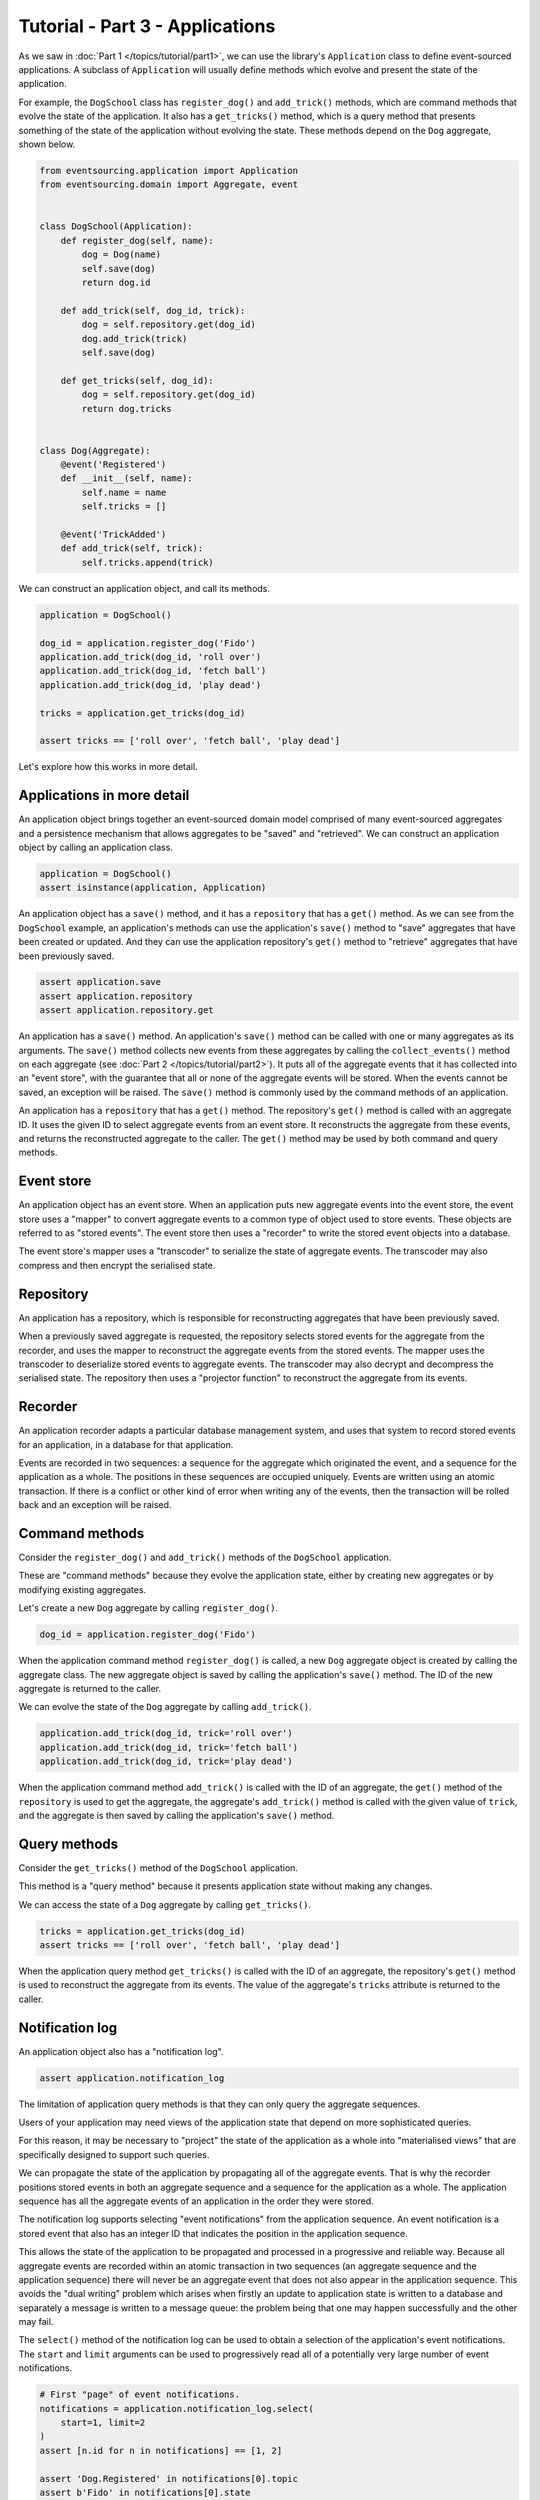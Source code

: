 ================================
Tutorial - Part 3 - Applications
================================


As we saw in :doc:`Part 1 </topics/tutorial/part1>`, we can
use the library's ``Application`` class to define event-sourced
applications. A subclass of ``Application`` will usually
define methods which evolve and present the state of the
application.

For example, the ``DogSchool`` class has ``register_dog()``
and ``add_trick()`` methods, which are command methods that evolve the state
of the application. It also has a ``get_tricks()`` method, which is a query
method that presents something of the state of the application without evolving
the state. These methods depend on the ``Dog`` aggregate, shown below.

.. code-block:: python

    from eventsourcing.application import Application
    from eventsourcing.domain import Aggregate, event


    class DogSchool(Application):
        def register_dog(self, name):
            dog = Dog(name)
            self.save(dog)
            return dog.id

        def add_trick(self, dog_id, trick):
            dog = self.repository.get(dog_id)
            dog.add_trick(trick)
            self.save(dog)

        def get_tricks(self, dog_id):
            dog = self.repository.get(dog_id)
            return dog.tricks


    class Dog(Aggregate):
        @event('Registered')
        def __init__(self, name):
            self.name = name
            self.tricks = []

        @event('TrickAdded')
        def add_trick(self, trick):
            self.tricks.append(trick)


We can construct an application object, and call its methods.

.. code-block:: python

    application = DogSchool()

    dog_id = application.register_dog('Fido')
    application.add_trick(dog_id, 'roll over')
    application.add_trick(dog_id, 'fetch ball')
    application.add_trick(dog_id, 'play dead')

    tricks = application.get_tricks(dog_id)

    assert tricks == ['roll over', 'fetch ball', 'play dead']


Let's explore how this works in more detail.


Applications in more detail
===========================

An application object brings together an event-sourced domain model comprised
of many event-sourced aggregates and a persistence mechanism that allows
aggregates to be "saved" and "retrieved". We can construct an application object
by calling an application class.

.. code-block:: python

    application = DogSchool()
    assert isinstance(application, Application)


An application object has a ``save()`` method, and it has a ``repository`` that has
a ``get()`` method. As we can see from the ``DogSchool`` example, an application's
methods can use the application's ``save()`` method to "save" aggregates that
have been created or updated. And they can use the application repository's ``get()``
method to "retrieve" aggregates that have been previously saved.

.. code-block:: python

    assert application.save
    assert application.repository
    assert application.repository.get


An application has a ``save()`` method. An application's ``save()`` method can be called
with one or many aggregates as its arguments. The ``save()`` method collects new events
from these aggregates by calling the ``collect_events()`` method on each aggregate
(see :doc:`Part 2 </topics/tutorial/part2>`). It puts all of the aggregate events that
it has collected into an "event store", with the guarantee that all or none of the aggregate
events will be stored. When the events cannot be saved, an exception will be raised. The
``save()`` method is commonly used by the command methods of an application.

An application has a ``repository`` that has a ``get()`` method. The repository's
``get()`` method is called with an aggregate ID. It uses the given ID to select
aggregate events from an event store. It reconstructs the aggregate from these
events, and returns the reconstructed aggregate to the caller. The ``get()`` method
may be used by both command and query methods.


Event store
===========

An application object has an event store. When an application puts new aggregate events
into the event store, the event store uses a "mapper" to convert aggregate events to a
common type of object used to store events. These objects are referred to as "stored events".
The event store then uses a "recorder" to write the stored event objects into a database.

The event store's mapper uses a "transcoder" to serialize the state of aggregate events.
The transcoder may also compress and then encrypt the serialised state.

Repository
==========

An application has a repository, which is responsible for reconstructing aggregates that
have been previously saved.

When a previously saved aggregate is requested, the repository selects stored events for
the aggregate from the recorder, and uses the mapper to reconstruct the aggregate events
from the stored events. The mapper uses the transcoder to deserialize stored events to
aggregate events. The transcoder may also decrypt and decompress the serialised state.
The repository then uses a "projector function" to reconstruct the aggregate from its
events.

Recorder
========

An application recorder adapts a particular database management system, and uses that
system to record stored events for an application, in a database for that application.

Events are recorded in two sequences: a sequence for the aggregate which originated the
event, and a sequence for the application as a whole. The positions in these sequences
are occupied uniquely. Events are written using an atomic transaction. If there is a
conflict or other kind of error when writing any of the events, then the transaction
will be rolled back and an exception will be raised.

Command methods
===============

Consider the ``register_dog()`` and ``add_trick()`` methods
of the ``DogSchool`` application.

These are "command methods" because they evolve the application state, either
by creating new aggregates or by modifying existing aggregates.

Let's create a new ``Dog`` aggregate by calling ``register_dog()``.

.. code-block:: python

    dog_id = application.register_dog('Fido')

When the application command method ``register_dog()``
is called, a new ``Dog`` aggregate object is created by calling
the aggregate class. The new aggregate object is saved by calling
the application's ``save()`` method. The ID of the new aggregate
is returned to the caller.

We can evolve the state of the ``Dog`` aggregate by calling ``add_trick()``.

.. code-block:: python

    application.add_trick(dog_id, trick='roll over')
    application.add_trick(dog_id, trick='fetch ball')
    application.add_trick(dog_id, trick='play dead')

When the application command method ``add_trick()`` is called with
the ID of an aggregate, the ``get()`` method of the ``repository`` is
used to get the aggregate, the aggregate's ``add_trick()`` method is
called with the given value of ``trick``, and the aggregate is then
saved by calling the application's ``save()`` method.


Query methods
=============

Consider the ``get_tricks()`` method of the ``DogSchool`` application.

This method is a "query method" because it presents application state
without making any changes.

We can access the state of a ``Dog`` aggregate by calling ``get_tricks()``.

.. code-block:: python

    tricks = application.get_tricks(dog_id)
    assert tricks == ['roll over', 'fetch ball', 'play dead']


When the application query method ``get_tricks()`` is called with
the ID of an aggregate, the repository's ``get()`` method is used
to reconstruct the aggregate from its events. The value of the
aggregate's ``tricks`` attribute is returned to the caller.


Notification log
================

An application object also has a "notification log".

.. code-block:: python

    assert application.notification_log


The limitation of application query methods is that they can only
query the aggregate sequences.

Users of your application may need views of the application state
that depend on more sophisticated queries.

For this reason, it may be necessary to "project" the state of the
application as a whole into "materialised views" that are specifically
designed to support such queries.

We can propagate the state of the application by propagating all of
the aggregate events. That is why the recorder positions stored events
in both an aggregate sequence and a sequence for the application as a whole.
The application sequence has all the aggregate events of an application in
the order they were stored.

The notification log supports selecting "event notifications" from
the application sequence. An event notification is a stored event
that also has an integer ID that indicates the position in
the application sequence.

This allows the state of the application to be propagated and processed
in a progressive and reliable way.
Because all aggregate events are recorded within an atomic transaction
in two sequences (an aggregate sequence and the application sequence)
there will never be an aggregate event that does not also appear in
the application sequence. This avoids the "dual writing" problem which
arises when firstly an update to application state is written to a database
and separately a message is written to a message queue: the problem being
that one may happen successfully and the other may fail.

The ``select()`` method of the notification log can be used
to obtain a selection of the application's event notifications.
The ``start`` and ``limit`` arguments can be used to progressively
read all of a potentially very large number of event notifications.

.. code-block:: python

    # First "page" of event notifications.
    notifications = application.notification_log.select(
        start=1, limit=2
    )
    assert [n.id for n in notifications] == [1, 2]

    assert 'Dog.Registered' in notifications[0].topic
    assert b'Fido' in notifications[0].state
    assert dog_id == notifications[0].originator_id

    assert 'Dog.TrickAdded' in notifications[1].topic
    assert b'roll over' in notifications[1].state
    assert dog_id == notifications[1].originator_id

    # Next "page" of event notifications.
    notifications = application.notification_log.select(
        start=notifications[-1].id + 1, limit=2
    )
    assert [n.id for n in notifications] == [3, 4]

    assert 'Dog.TrickAdded' in notifications[0].topic
    assert b'fetch ball' in notifications[0].state
    assert dog_id == notifications[0].originator_id

    assert 'Dog.TrickAdded' in notifications[1].topic
    assert b'play dead' in notifications[1].state
    assert dog_id == notifications[1].originator_id


This is discussed further in the :ref:`application module documentation <Notification log>`
and the `system module documentation <system.html>`_.

Database configuration
======================

An application object can be configured to work with different databases.
By default, the application stores aggregate events in memory as "plain old Python objects".
The library also supports storing events in :ref:`SQLite and PostgreSQL databases <Persistence>`.

Other databases are available. See the library's
`extension projects <https://github.com/pyeventsourcing>`__
for more information about what is currently supported.

See also the :ref:`application module documentation <Application environment>`
for more information about configuring applications using environment
variables.

The ``test()`` function below demonstrates the example ``DogSchool``
application in more detail, by creating many aggregates in one
application, by reading event notifications from the application log,
by retrieving historical versions of an aggregate, and so on. The
optimistic concurrency control, and the compression and encryption
features are also demonstrated. The steps are commented for greater
readability. The ``test()`` function will be used several times
with different configurations of persistence for our application
object: with "plain old Python objects", with SQLite, and then
with PostgreSQL.

.. code-block:: python

    from eventsourcing.persistence import IntegrityError
    from eventsourcing.system import NotificationLogReader


    def test(app: DogSchool, expect_visible_in_db: bool):
        # Check app has zero event notifications.
        assert len(app.notification_log['1,10'].items) == 0

        # Create a new aggregate.
        dog_id = app.register_dog('Fido')

        # Execute application commands.
        app.add_trick(dog_id, 'roll over')
        app.add_trick(dog_id, 'fetch ball')

        # Check recorded state of the aggregate.
        assert app.get_tricks(dog_id) == [
            'roll over',
            'fetch ball'
        ]

        # Execute another command.
        app.add_trick(dog_id, 'play dead')

        # Check recorded state of the aggregate.
        assert app.get_tricks(dog_id) == [
            'roll over',
            'fetch ball',
            'play dead'
        ]

        # Check values are (or aren't visible) in the database.
        tricks = [b'roll over', b'fetch ball', b'play dead']
        if expect_visible_in_db:
            expected_num_visible = len(tricks)
        else:
            expected_num_visible = 0

        actual_num_visible = 0
        reader = NotificationLogReader(app.notification_log)
        for notification in reader.read(start=1):
            for trick in tricks:
                if trick in notification.state:
                    actual_num_visible += 1
                    break
        assert expected_num_visible == actual_num_visible

        # Get historical state (at version 3, before 'play dead' happened).
        old = app.repository.get(dog_id, version=3)
        assert len(old.tricks) == 2
        assert old.tricks[-1] == 'fetch ball'  # last thing to have happened was 'fetch ball'

        # Check app has four event notifications.
        notifications = list(reader.read(start=1))
        assert len(notifications) == 4

        # Optimistic concurrency control (no branches).
        old.add_trick('future')
        try:
            app.save(old)
        except IntegrityError:
            pass
        else:
            raise Exception("Shouldn't get here")

        # Check app still has only four event notifications.
        notifications = list(reader.read(start=1))
        assert len(notifications) == 4

        # Create eight more aggregate events.
        dog_id = app.register_dog('Millie')
        app.add_trick(dog_id, 'shake hands')
        app.add_trick(dog_id, 'fetch ball')
        app.add_trick(dog_id, 'sit pretty')

        dog_id = app.register_dog('Scrappy')
        app.add_trick(dog_id, 'come')
        app.add_trick(dog_id, 'spin')
        app.add_trick(dog_id, 'stay')

        # Get the new event notifications from the reader.
        last_id = notifications[-1].id
        notifications = list(reader.read(start=last_id + 1))
        assert len(notifications) == 8

        # Get all the event notifications from the application log.
        notifications = list(reader.read(start=1))
        assert len(notifications) == 12


Development environment
=======================

We can run the test in a "development" environment using the application's
default "plain old Python objects" infrastructure which keeps stored events
in memory. The example below runs without compression or encryption of the
stored events. This is how the application objects have been working in this
tutorial so far.


.. code-block:: python

    # Construct an application object.
    app = DogSchool()

    # Run the test.
    test(app, expect_visible_in_db=True)


SQLite environment
==================

We can also configure an application to use SQLite for storing events.
To use the library's :ref:`SQLite module <SQLite>`,
set ``PERSISTENCE_MODULE`` to the value ``'eventsourcing.sqlite'``.
When using the library's SQLite module, the environment variable
``SQLITE_DBNAME`` must also be set. This value will be passed to Python's
:func:`sqlite3.connect`.

.. code-block:: python

    import os


    # Use SQLite for persistence.
    os.environ['PERSISTENCE_MODULE'] = 'eventsourcing.sqlite'

    # Configure SQLite database URI. Either use a file-based DB;
    os.environ['SQLITE_DBNAME'] = '/path/to/your/sqlite-db'

    # or use an in-memory DB with cache not shared, only works with single thread;
    os.environ['SQLITE_DBNAME'] = ':memory:'

    # or use an unnamed in-memory DB with shared cache, works with multiple threads;
    os.environ['SQLITE_DBNAME'] = 'file::memory:?mode=memory&cache=shared'

    # or use a named in-memory DB with shared cache, to create distinct databases.
    os.environ['SQLITE_DBNAME'] = 'file:application1?mode=memory&cache=shared'

    # Set optional lock timeout (default 5s).
    os.environ['SQLITE_LOCK_TIMEOUT'] = '10'  # seconds


Having configured the application with these environment variables, we
can construct the application and run the test using SQLite.

.. code-block:: python

    # Construct an application object.
    app = DogSchool()

    # Run the test.
    test(app, expect_visible_in_db=True)


In this example, stored events are neither compressed nor encrypted. In consequence,
we can expect the recorded values to be visible in the database records.


PostgreSQL environment
======================

We can also configure a "production" environment to use PostgreSQL.
Using the library's :ref:`PostgresSQL infrastructure <PostgreSQL>`
will keep stored events in a PostgresSQL database.

Please note, to use the library's PostgreSQL functionality,
please install the library with the `postgres` option (or just
install the `psycopg2` package.)

::

    $ pip install eventsourcing[postgres]

Please note, the library option `postgres_dev` will install the
`psycopg2-binary` which is much faster to install, but this option
is not recommended for production use. The binary package is a
practical choice for development and testing but in production
it is advised to use the package built from sources.

The example below also uses zlib and AES to compress and encrypt the
stored events (but this is optional). To use the library's
encryption functionality with PostgreSQL, please install the library
with both the `crypto` and the `postgres` option (or just install the
`pycryptodome` and `psycopg2` packages.)

::

    $ pip install eventsourcing[crypto,postgres]


It is assumed for this example that the database and database user have
already been created, and the database server is running locally.

.. code-block:: python

    import os

    from eventsourcing.cipher import AESCipher

    # Generate a cipher key (keep this safe).
    cipher_key = AESCipher.create_key(num_bytes=32)

    # Cipher key.
    os.environ['CIPHER_KEY'] = cipher_key
    # Cipher topic.
    os.environ['CIPHER_TOPIC'] = 'eventsourcing.cipher:AESCipher'
    # Compressor topic.
    os.environ['COMPRESSOR_TOPIC'] = 'eventsourcing.compressor:ZlibCompressor'

    # Use Postgres infrastructure.
    os.environ['PERSISTENCE_MODULE'] = 'eventsourcing.postgres'

    # Configure database connections.
    os.environ['POSTGRES_DBNAME'] = 'eventsourcing'
    os.environ['POSTGRES_HOST'] = '127.0.0.1'
    os.environ['POSTGRES_PORT'] = '5432'
    os.environ['POSTGRES_USER'] = 'eventsourcing'
    os.environ['POSTGRES_PASSWORD'] = 'eventsourcing'

Having configured the application with these environment variables,
we can construct the application and run the test using PostgreSQL.


.. code-block:: python

    # Construct an application object.
    app = DogSchool()

    # Run the test.
    test(app, expect_visible_in_db=False)

In this example, stored events are both compressed and encrypted. In consequence,
we can expect the recorded values not to be visible in the database records.


Exercise
========

Firstly, follow the steps in this tutorial in your development environment.

* Copy the code snippets above.
* Run the application code with default "plain old Python object"
  infrastructure.
* Configure and run the application with an SQLite database.
* Create a PostgreSQL database, and configure and run the
  application with a PostgreSQL database.
* Connect to the databases with the command line clients for
  SQLite and PostgreSQL, and examine the database tables to
  observe the stored event records.

Secondly, write an application class that uses the ``Todos`` aggregate
class you created in the exercise at the end of :doc:`Part 2 </topics/tutorial/part2>`.
Run your application class with default "plain old Python object" infrastructure,
and then with SQLite, and finally with PostgreSQL. Look at the
stored event records in the database tables.


Next steps
==========

For more information about event-sourced aggregates, please read through
the :doc:`domain module documentation </topics/domain>`.
For more information about event-sourced applications, please read through
the :doc:`application module documentation </topics/application>`.
For more information about the persistence mechanism for event-sourced
applications, please read through the the
:doc:`persistence module documentation </topics/persistence>`.
